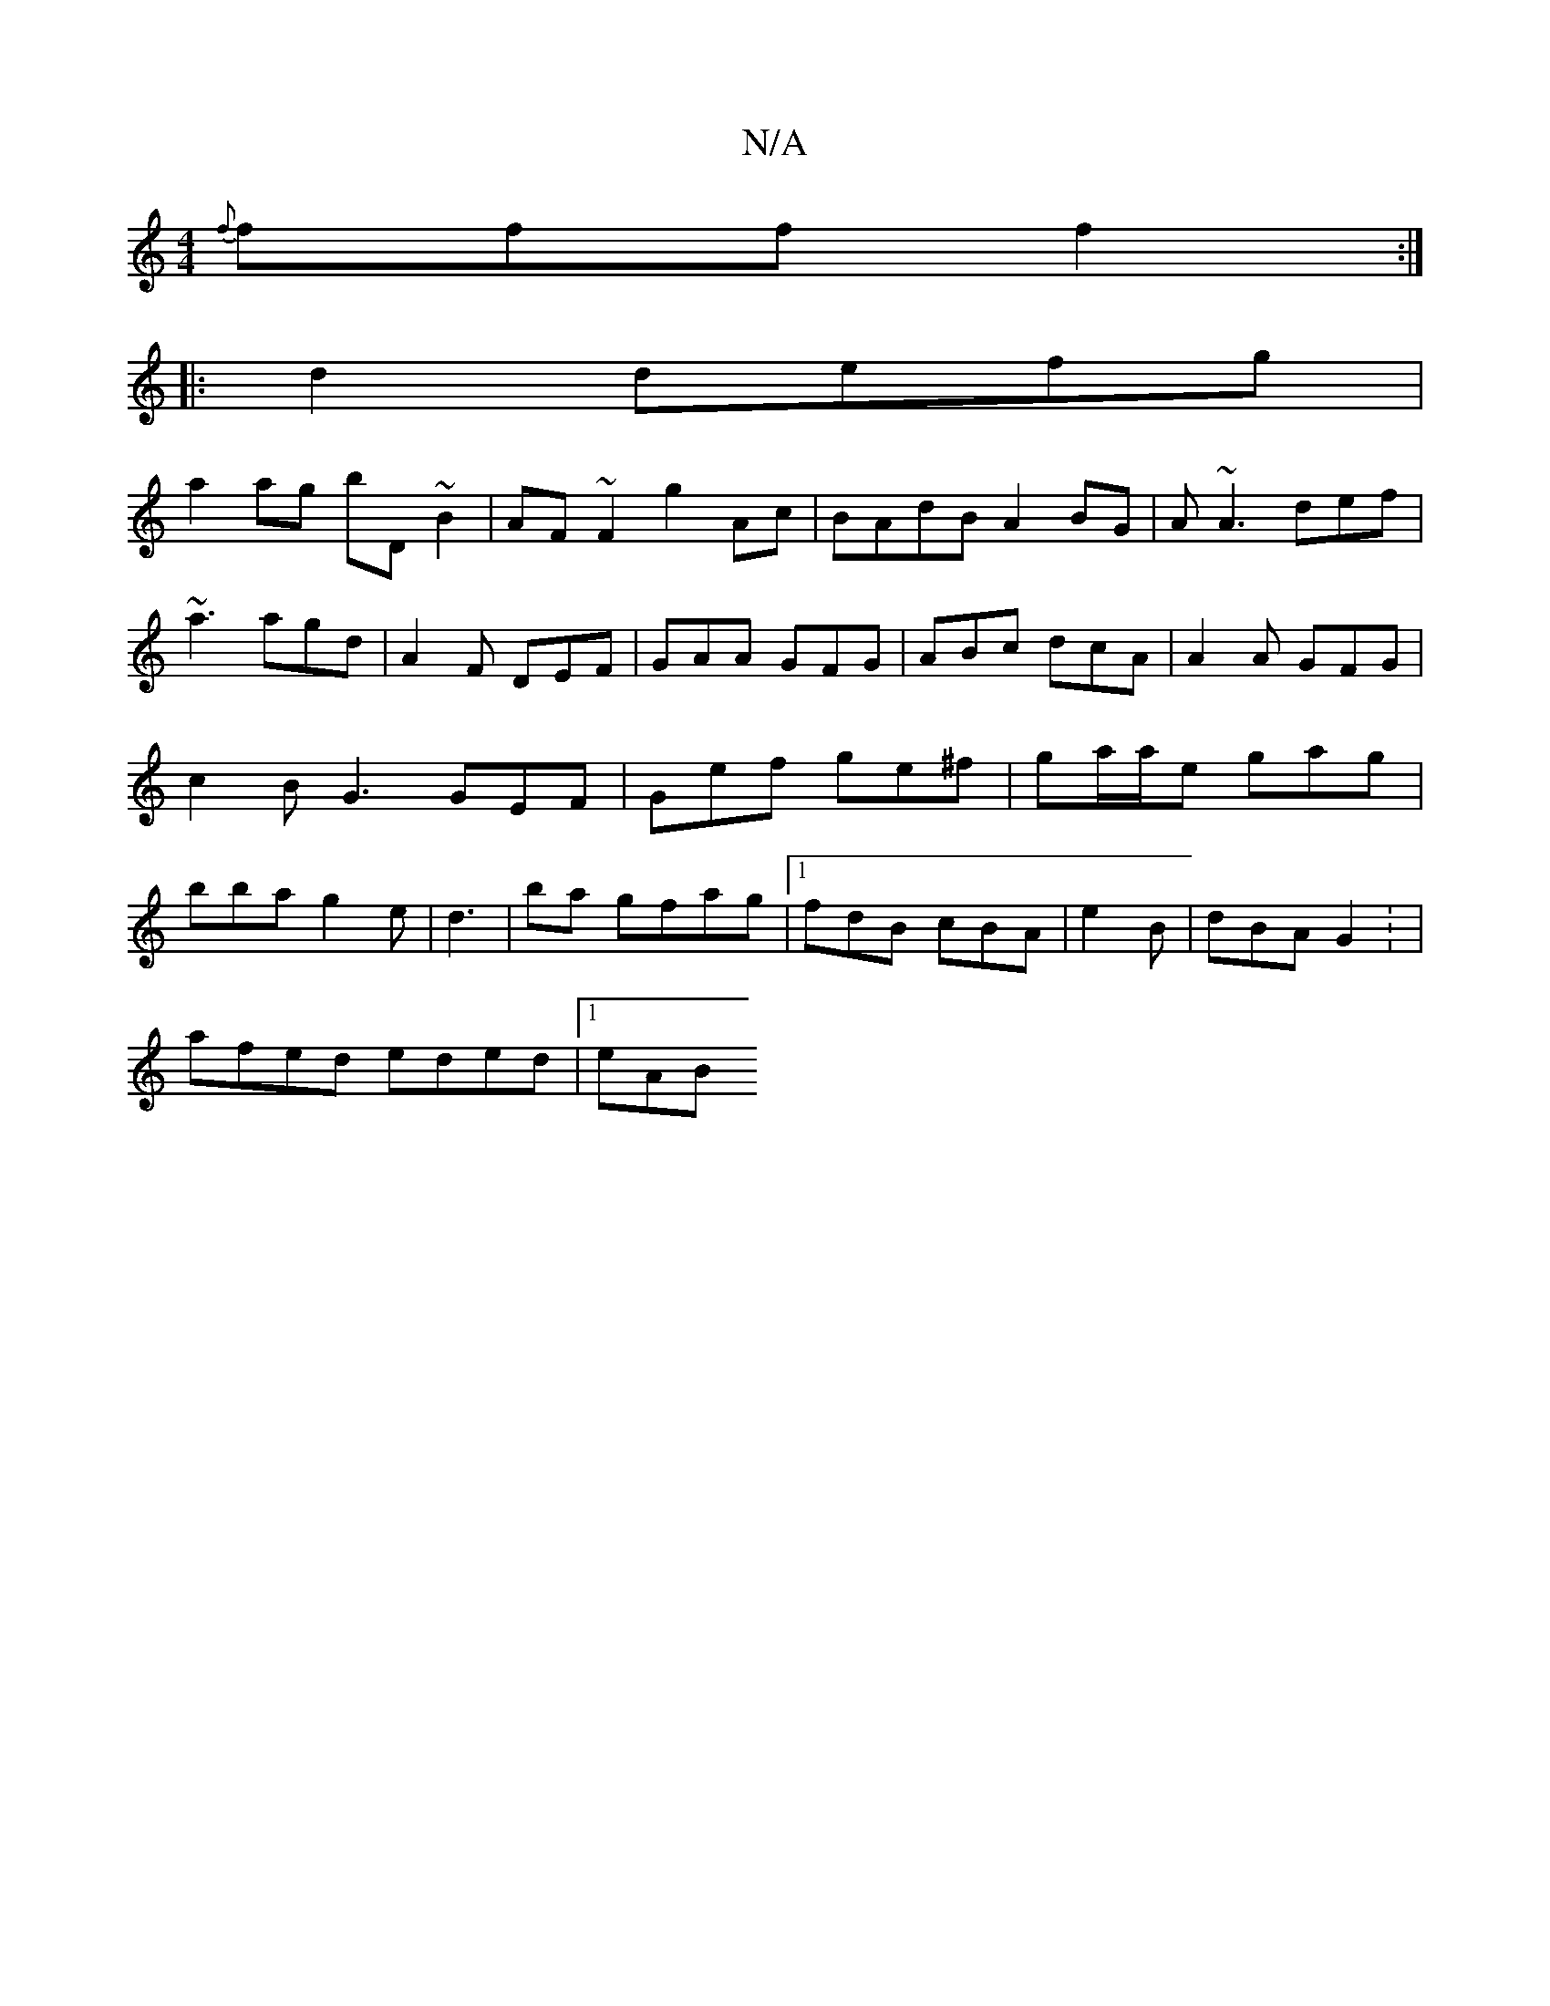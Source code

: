 X:1
T:N/A
M:4/4
R:N/A
K:Cmajor
{f}fff f2:|
|:d2 defg|
a2ag bD~B2|AF~F2 g2Ac|BAdB A2 BG|A~A3 def|~a3 agd|A2F DEF|GAA GFG|ABc dcA|A2A GFG|c2B G3 GEF|Gef ge^f|ga/a/e gag|bba g2e|d3|ba gfag|1 fdB cBA | e2B | dBA G2 : |
afed eded |1 eAB